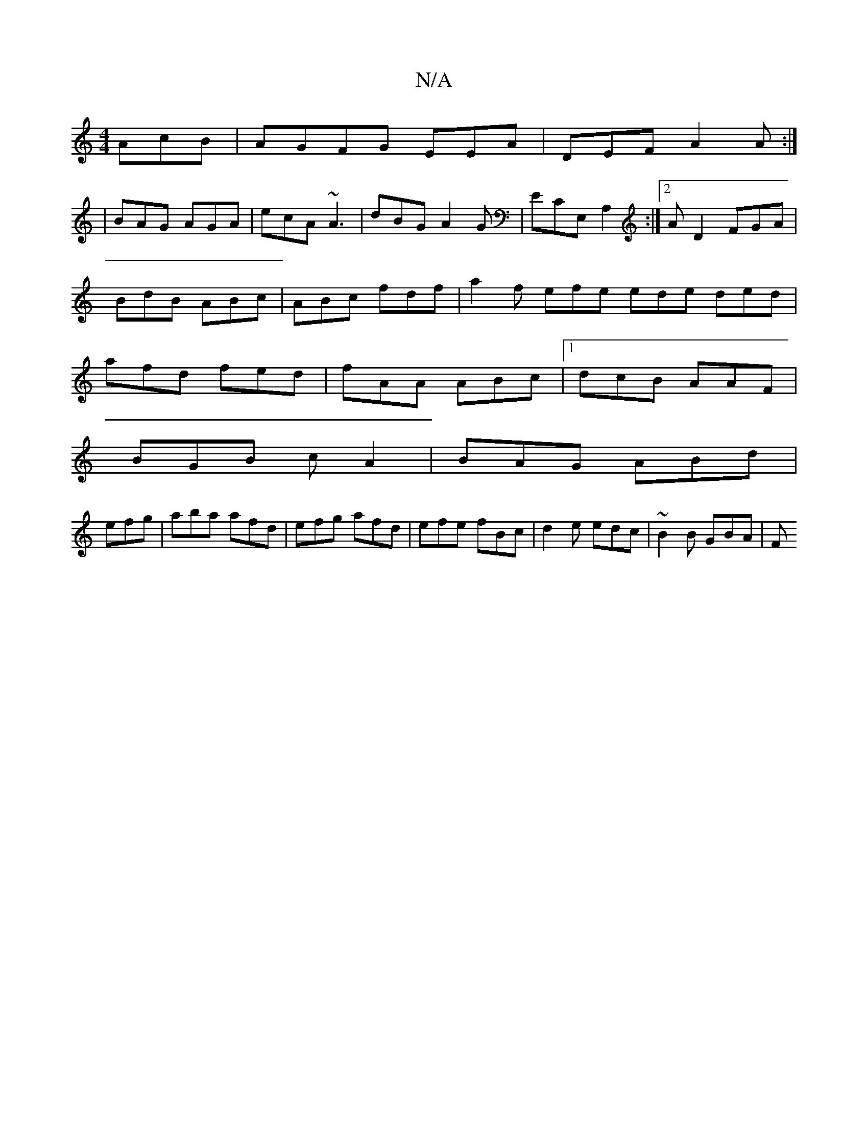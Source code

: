 X:1
T:N/A
M:4/4
R:N/A
K:Cmajor
 AcB | AGFG EEA|DEF A2A:|
|BAG AGA|ecA ~A3|dBG A2G|ECE, A,2:|2 AD2 FGA | BdB ABc | ABc fdf | a2 f efe ede ded|afd fed|fAA ABc|1 dcB AAF|
BGB cA2|BAG ABd|
efg|aba afd|efg afd|efe fBc|d2e edc|~B2B GBA|F